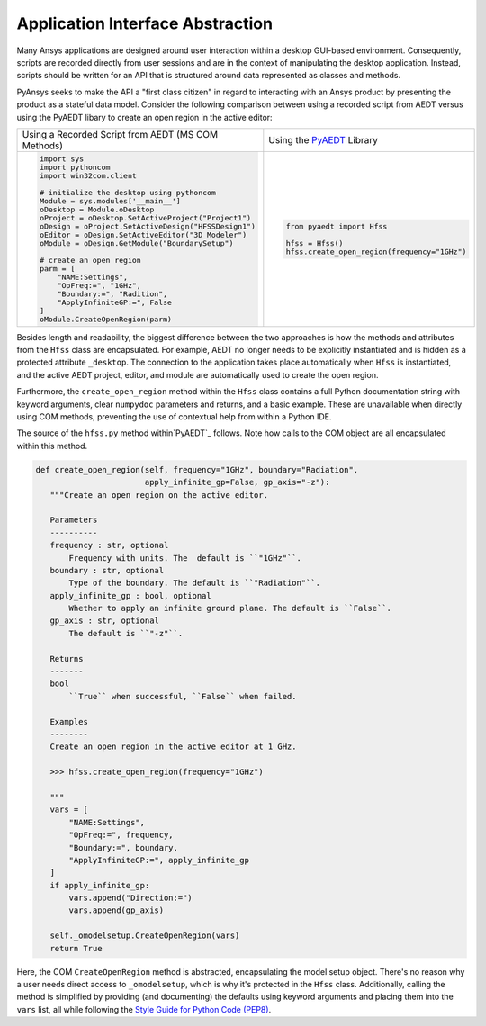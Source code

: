 Application Interface Abstraction
=================================
Many Ansys applications are designed around user interaction within a
desktop GUI-based environment. Consequently, scripts are recorded
directly from user sessions and are in the context of manipulating the
desktop application. Instead, scripts should be written for an API 
that is structured around data represented as classes and methods.

PyAnsys seeks to make the API a "first class citizen" in regard to
interacting with an Ansys product by presenting the product as a
stateful data model. Consider the following comparison between using a
recorded script from AEDT versus using the PyAEDT libary to create an
open region in the active editor:

+------------------------------------------------------+----------------------------------------------+
| Using a Recorded Script from AEDT (MS COM Methods)   | Using the `PyAEDT`_ Library                  |
+------------------------------------------------------+----------------------------------------------+
| .. code:: python                                     | .. code:: python                             |
|                                                      |                                              |
|    import sys                                        |    from pyaedt import Hfss                   |
|    import pythoncom                                  |                                              |
|    import win32com.client                            |    hfss = Hfss()                             |
|                                                      |    hfss.create_open_region(frequency="1GHz") |
|    # initialize the desktop using pythoncom          |                                              |
|    Module = sys.modules['__main__']                  |                                              |
|    oDesktop = Module.oDesktop                        |                                              |
|    oProject = oDesktop.SetActiveProject("Project1")  |                                              |
|    oDesign = oProject.SetActiveDesign("HFSSDesign1") |                                              |
|    oEditor = oDesign.SetActiveEditor("3D Modeler")   |                                              |
|    oModule = oDesign.GetModule("BoundarySetup")      |                                              |
|                                                      |                                              |
|    # create an open region                           |                                              |
|    parm = [                                          |                                              |
|        "NAME:Settings",                              |                                              |
|        "OpFreq:=", "1GHz",                           |                                              |
|        "Boundary:=", "Radition",                     |                                              |
|        "ApplyInfiniteGP:=", False                    |                                              |
|    ]                                                 |                                              |
|    oModule.CreateOpenRegion(parm)                    |                                              |
+------------------------------------------------------+----------------------------------------------+

Besides length and readability, the biggest difference between the two
approaches is how the methods and attributes from the ``Hfss`` class
are encapsulated. For example, AEDT no longer needs to be
explicitly instantiated and is hidden as a protected attribute
``_desktop``. The connection to the application takes place
automatically when ``Hfss`` is instantiated, and the active AEDT 
project, editor, and module are automatically used to create the 
open region.

Furthermore, the ``create_open_region`` method within the ``Hfss`` 
class contains a full Python documentation string with keyword arguments,
clear ``numpydoc`` parameters and returns, and a basic example.
These are unavailable when directly using COM methods, preventing
the use of contextual help from within a Python IDE.

The source of the ``hfss.py`` method within`PyAEDT`_ follows. 
Note how calls to the COM object are all encapsulated 
within this method.

.. code:: python

    def create_open_region(self, frequency="1GHz", boundary="Radiation",
                           apply_infinite_gp=False, gp_axis="-z"):
       """Create an open region on the active editor.

       Parameters
       ----------
       frequency : str, optional
           Frequency with units. The  default is ``"1GHz"``.
       boundary : str, optional
           Type of the boundary. The default is ``"Radiation"``.
       apply_infinite_gp : bool, optional
           Whether to apply an infinite ground plane. The default is ``False``.
       gp_axis : str, optional
           The default is ``"-z"``.

       Returns
       -------
       bool
           ``True`` when successful, ``False`` when failed.

       Examples
       --------
       Create an open region in the active editor at 1 GHz.

       >>> hfss.create_open_region(frequency="1GHz")
        
       """
       vars = [
           "NAME:Settings",
           "OpFreq:=", frequency,
           "Boundary:=", boundary,
           "ApplyInfiniteGP:=", apply_infinite_gp
       ]
       if apply_infinite_gp:
           vars.append("Direction:=")
           vars.append(gp_axis)

       self._omodelsetup.CreateOpenRegion(vars)
       return True

Here, the COM ``CreateOpenRegion`` method is abstracted, encapsulating
the model setup object.  There's no reason why a user needs direct
access to ``_omodelsetup``, which is why it's protected in the
``Hfss`` class. Additionally, calling the method is simplified by
providing (and documenting) the defaults using keyword arguments and
placing them into the ``vars`` list, all while following the `Style
Guide for Python Code (PEP8)`_.

.. _PyAEDT: https://github.com/pyansys/PyAEDT
.. _Style Guide for Python Code (PEP8): https://www.python.org/dev/peps/pep-0008
